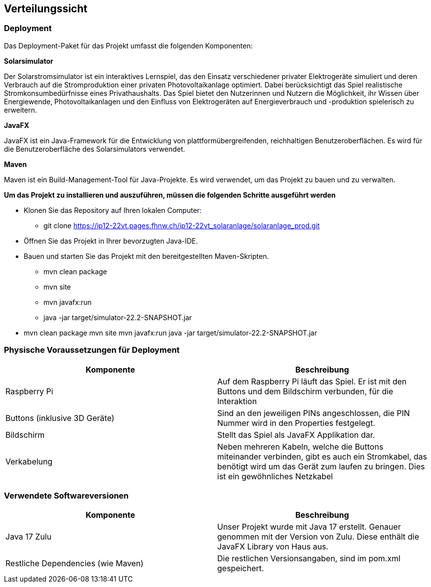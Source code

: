 [[section-deployment-view]]
== Verteilungssicht

=== Deployment
Das Deployment-Paket für das Projekt umfasst die folgenden Komponenten:

*Solarsimulator* 

Der Solarstromsimulator ist ein interaktives Lernspiel, das den Einsatz verschiedener privater Elektrogeräte simuliert und deren Verbrauch auf die Stromproduktion einer privaten Photovoltaikanlage optimiert. Dabei berücksichtigt das Spiel realistische Stromkonsumbedürfnisse eines Privathaushalts. Das Spiel bietet den Nutzerinnen und Nutzern die Möglichkeit, ihr Wissen über Energiewende, Photovoltaikanlagen und den Einfluss von Elektrogeräten auf Energieverbrauch und -produktion spielerisch zu erweitern.

*JavaFX* 

JavaFX ist ein Java-Framework für die Entwicklung von plattformübergreifenden, reichhaltigen Benutzeroberflächen. Es wird für die Benutzeroberfläche des Solarsimulators verwendet.

*Maven*

Maven ist ein Build-Management-Tool für Java-Projekte. Es wird verwendet, um das Projekt zu bauen und zu verwalten.

*Um das Projekt zu installieren und auszuführen, müssen die folgenden Schritte ausgeführt werden*

* Klonen Sie das Repository auf Ihren lokalen Computer:
** git clone https://ip12-22vt.pages.fhnw.ch/ip12-22vt_solaranlage/solaranlage_prod.git
* Öffnen Sie das Projekt in Ihrer bevorzugten Java-IDE.
* Bauen und starten Sie das Projekt mit den bereitgestellten Maven-Skripten.
** mvn clean package
** mvn site
** mvn javafx:run
** java -jar target/simulator-22.2-SNAPSHOT.jar
* mvn clean package mvn site mvn javafx:run java -jar target/simulator-22.2-SNAPSHOT.jar

=== Physische Voraussetzungen für Deployment

[options="header"]
|=============
| Komponente  | Beschreibung 
| Raspberry Pi | Auf dem Raspberry Pi läuft das Spiel. Er ist mit den Buttons und dem Bildschirm verbunden, für die Interaktion
| Buttons (inklusive 3D Geräte) | Sind an den jeweiligen PINs angeschlossen, die PIN Nummer wird in den Properties festgelegt.
| Bildschirm | Stellt das Spiel als JavaFX Applikation dar.
| Verkabelung | Neben mehreren Kabeln, welche die Buttons miteinander verbinden, gibt es auch ein Stromkabel, das benötigt wird um das Gerät zum laufen zu bringen. Dies ist ein gewöhnliches Netzkabel
|=============

=== Verwendete Softwareversionen

[options="header"]
|=============
| Komponente  | Beschreibung 
| Java 17 Zulu | Unser Projekt wurde mit Java 17 erstellt. Genauer genommen mit der Version von Zulu. Diese enthält die JavaFX Library von Haus aus.
| Restliche Dependencies (wie Maven) | Die restlichen Versionsangaben, sind im pom.xml gespeichert.
|=============

